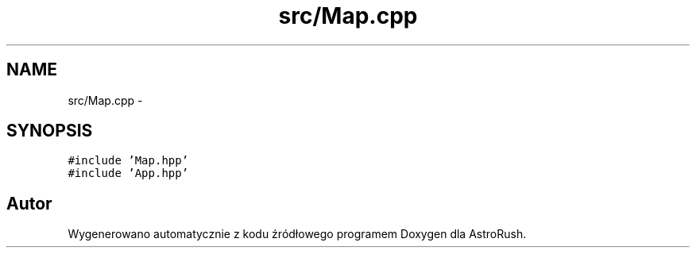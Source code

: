 .TH "src/Map.cpp" 3 "Pn, 11 mar 2013" "Version 0.0.3" "AstroRush" \" -*- nroff -*-
.ad l
.nh
.SH NAME
src/Map.cpp \- 
.SH SYNOPSIS
.br
.PP
\fC#include 'Map\&.hpp'\fP
.br
\fC#include 'App\&.hpp'\fP
.br

.SH "Autor"
.PP 
Wygenerowano automatycznie z kodu źródłowego programem Doxygen dla AstroRush\&.
